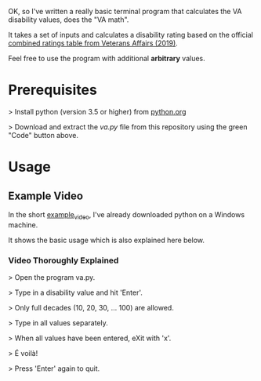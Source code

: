 OK, so I've written a really basic terminal program that calculates the VA disability values, does the "VA math".

It takes a set of inputs and calculates a disability rating based on the official [[https://www.va.gov/VA-combined-ratings-table-2019.pdf][combined ratings table from Veterans Affairs (2019)]].

Feel free to use the program with additional *arbitrary* values.

* Prerequisites
>  Install python (version 3.5 or higher) from [[https://www.python.org/][python.org]]

>  Download and extract the /va.py/ file from this repository using the green "Code" button above.
* Usage
** Example Video
In the short [[https://youtu.be/dRkSsFrLmCw][example_video]], I've already downloaded python on a Windows machine.

It shows the basic usage which is also explained here below.

*** Video Thoroughly Explained
> Open the program va.py.

> Type in a disability value and hit 'Enter'.

> Only full decades (10, 20, 30, ... 100) are allowed.

> Type in all values separately.

> When all values have been entered, eXit with 'x'.

> É voilà!

> Press 'Enter' again to quit.

